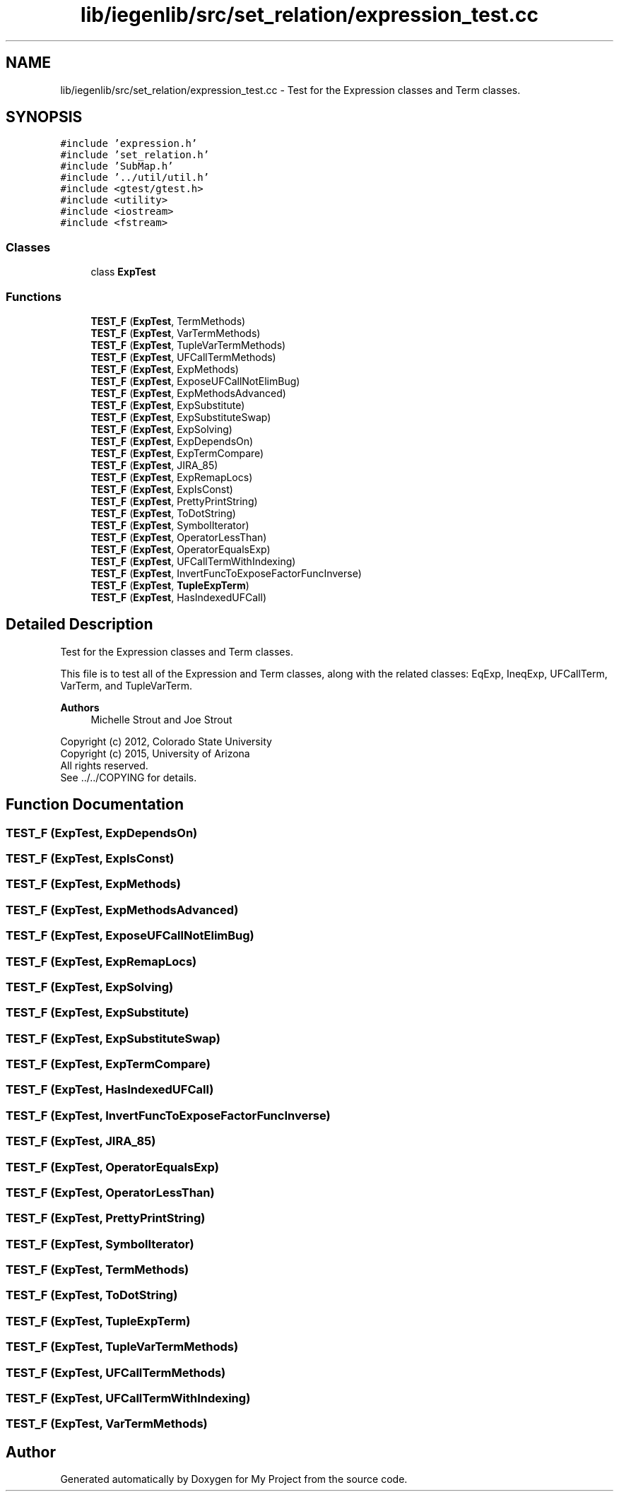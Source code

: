 .TH "lib/iegenlib/src/set_relation/expression_test.cc" 3 "Sun Jul 12 2020" "My Project" \" -*- nroff -*-
.ad l
.nh
.SH NAME
lib/iegenlib/src/set_relation/expression_test.cc \- Test for the Expression classes and Term classes\&.  

.SH SYNOPSIS
.br
.PP
\fC#include 'expression\&.h'\fP
.br
\fC#include 'set_relation\&.h'\fP
.br
\fC#include 'SubMap\&.h'\fP
.br
\fC#include '\&.\&./util/util\&.h'\fP
.br
\fC#include <gtest/gtest\&.h>\fP
.br
\fC#include <utility>\fP
.br
\fC#include <iostream>\fP
.br
\fC#include <fstream>\fP
.br

.SS "Classes"

.in +1c
.ti -1c
.RI "class \fBExpTest\fP"
.br
.in -1c
.SS "Functions"

.in +1c
.ti -1c
.RI "\fBTEST_F\fP (\fBExpTest\fP, TermMethods)"
.br
.ti -1c
.RI "\fBTEST_F\fP (\fBExpTest\fP, VarTermMethods)"
.br
.ti -1c
.RI "\fBTEST_F\fP (\fBExpTest\fP, TupleVarTermMethods)"
.br
.ti -1c
.RI "\fBTEST_F\fP (\fBExpTest\fP, UFCallTermMethods)"
.br
.ti -1c
.RI "\fBTEST_F\fP (\fBExpTest\fP, ExpMethods)"
.br
.ti -1c
.RI "\fBTEST_F\fP (\fBExpTest\fP, ExposeUFCallNotElimBug)"
.br
.ti -1c
.RI "\fBTEST_F\fP (\fBExpTest\fP, ExpMethodsAdvanced)"
.br
.ti -1c
.RI "\fBTEST_F\fP (\fBExpTest\fP, ExpSubstitute)"
.br
.ti -1c
.RI "\fBTEST_F\fP (\fBExpTest\fP, ExpSubstituteSwap)"
.br
.ti -1c
.RI "\fBTEST_F\fP (\fBExpTest\fP, ExpSolving)"
.br
.ti -1c
.RI "\fBTEST_F\fP (\fBExpTest\fP, ExpDependsOn)"
.br
.ti -1c
.RI "\fBTEST_F\fP (\fBExpTest\fP, ExpTermCompare)"
.br
.ti -1c
.RI "\fBTEST_F\fP (\fBExpTest\fP, JIRA_85)"
.br
.ti -1c
.RI "\fBTEST_F\fP (\fBExpTest\fP, ExpRemapLocs)"
.br
.ti -1c
.RI "\fBTEST_F\fP (\fBExpTest\fP, ExpIsConst)"
.br
.ti -1c
.RI "\fBTEST_F\fP (\fBExpTest\fP, PrettyPrintString)"
.br
.ti -1c
.RI "\fBTEST_F\fP (\fBExpTest\fP, ToDotString)"
.br
.ti -1c
.RI "\fBTEST_F\fP (\fBExpTest\fP, SymbolIterator)"
.br
.ti -1c
.RI "\fBTEST_F\fP (\fBExpTest\fP, OperatorLessThan)"
.br
.ti -1c
.RI "\fBTEST_F\fP (\fBExpTest\fP, OperatorEqualsExp)"
.br
.ti -1c
.RI "\fBTEST_F\fP (\fBExpTest\fP, UFCallTermWithIndexing)"
.br
.ti -1c
.RI "\fBTEST_F\fP (\fBExpTest\fP, InvertFuncToExposeFactorFuncInverse)"
.br
.ti -1c
.RI "\fBTEST_F\fP (\fBExpTest\fP, \fBTupleExpTerm\fP)"
.br
.ti -1c
.RI "\fBTEST_F\fP (\fBExpTest\fP, HasIndexedUFCall)"
.br
.in -1c
.SH "Detailed Description"
.PP 
Test for the Expression classes and Term classes\&. 

This file is to test all of the Expression and Term classes, along with the related classes: EqExp, IneqExp, UFCallTerm, VarTerm, and TupleVarTerm\&.
.PP
\fBAuthors\fP
.RS 4
Michelle Strout and Joe Strout
.RE
.PP
Copyright (c) 2012, Colorado State University 
.br
 Copyright (c) 2015, University of Arizona 
.br
 All rights reserved\&. 
.br
 See \&.\&./\&.\&./COPYING for details\&. 
.br
 
.SH "Function Documentation"
.PP 
.SS "TEST_F (\fBExpTest\fP, ExpDependsOn)"

.SS "TEST_F (\fBExpTest\fP, ExpIsConst)"

.SS "TEST_F (\fBExpTest\fP, ExpMethods)"

.SS "TEST_F (\fBExpTest\fP, ExpMethodsAdvanced)"

.SS "TEST_F (\fBExpTest\fP, ExposeUFCallNotElimBug)"

.SS "TEST_F (\fBExpTest\fP, ExpRemapLocs)"

.SS "TEST_F (\fBExpTest\fP, ExpSolving)"

.SS "TEST_F (\fBExpTest\fP, ExpSubstitute)"

.SS "TEST_F (\fBExpTest\fP, ExpSubstituteSwap)"

.SS "TEST_F (\fBExpTest\fP, ExpTermCompare)"

.SS "TEST_F (\fBExpTest\fP, HasIndexedUFCall)"

.SS "TEST_F (\fBExpTest\fP, InvertFuncToExposeFactorFuncInverse)"

.SS "TEST_F (\fBExpTest\fP, JIRA_85)"

.SS "TEST_F (\fBExpTest\fP, OperatorEqualsExp)"

.SS "TEST_F (\fBExpTest\fP, OperatorLessThan)"

.SS "TEST_F (\fBExpTest\fP, PrettyPrintString)"

.SS "TEST_F (\fBExpTest\fP, SymbolIterator)"

.SS "TEST_F (\fBExpTest\fP, TermMethods)"

.SS "TEST_F (\fBExpTest\fP, ToDotString)"

.SS "TEST_F (\fBExpTest\fP, \fBTupleExpTerm\fP)"

.SS "TEST_F (\fBExpTest\fP, TupleVarTermMethods)"

.SS "TEST_F (\fBExpTest\fP, UFCallTermMethods)"

.SS "TEST_F (\fBExpTest\fP, UFCallTermWithIndexing)"

.SS "TEST_F (\fBExpTest\fP, VarTermMethods)"

.SH "Author"
.PP 
Generated automatically by Doxygen for My Project from the source code\&.
